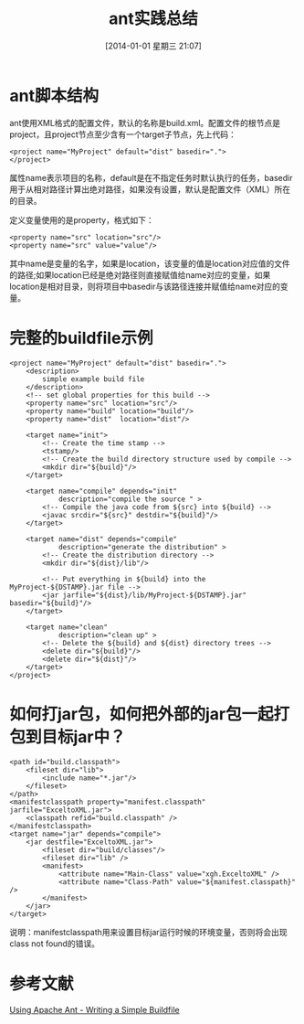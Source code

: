 #+BLOG: cnblogs
#+POSTID: 3500964
#+DATE: [2014-01-01 星期三 21:07]
#+OPTIONS: toc:nil num:nil todo:nil pri:nil tags:nil ^:nil TeX:nil
#+CATEGORY: Java
#+TAGS: practice
#+DESCRIPTION: How to write ant script and how to use ant to include other jar libs.
#+TITLE: ant实践总结
* ant脚本结构
  ant使用XML格式的配置文件，默认的名称是build.xml。配置文件的根节点是project，且project节点至少含有一个target子节点，先上代码：
  #+BEGIN_SRC nxml -n -r
    <project name="MyProject" default="dist" basedir=".">
    </project>
  #+END_SRC
  属性name表示项目的名称，default是在不指定任务时默认执行的任务，basedir用于从相对路径计算出绝对路径，如果没有设置，默认是配置文件（XML）所在的目录。
    
  定义变量使用的是property，格式如下：
  #+BEGIN_SRC nxml -n -r
    <property name="src" location="src"/>
    <property name="src" value="value"/>
  #+END_SRC
  其中name是变量的名字，如果是location，该变量的值是location对应值的文件的路径;如果location已经是绝对路径则直接赋值给name对应的变量，如果location是相对目录，则将项目中basedir与该路径连接并赋值给name对应的变量。

* 完整的buildfile示例
  #+BEGIN_SRC nxml -n -r
    <project name="MyProject" default="dist" basedir=".">
        <description>
            simple example build file
        </description>
        <!-- set global properties for this build -->
        <property name="src" location="src"/>
        <property name="build" location="build"/>
        <property name="dist"  location="dist"/>
    
        <target name="init">
            <!-- Create the time stamp -->
            <tstamp/>
            <!-- Create the build directory structure used by compile -->
            <mkdir dir="${build}"/>
        </target>
    
        <target name="compile" depends="init"
                description="compile the source " >
            <!-- Compile the java code from ${src} into ${build} -->
            <javac srcdir="${src}" destdir="${build}"/>
        </target>
    
        <target name="dist" depends="compile"
                description="generate the distribution" >
            <!-- Create the distribution directory -->
            <mkdir dir="${dist}/lib"/>
    
            <!-- Put everything in ${build} into the MyProject-${DSTAMP}.jar file -->
            <jar jarfile="${dist}/lib/MyProject-${DSTAMP}.jar" basedir="${build}"/>
        </target>
    
        <target name="clean"
                description="clean up" >
            <!-- Delete the ${build} and ${dist} directory trees -->
            <delete dir="${build}"/>
            <delete dir="${dist}"/>
        </target>
    </project>
  #+END_SRC

* 如何打jar包，如何把外部的jar包一起打包到目标jar中？
  #+BEGIN_SRC nxml -n -r
    <path id="build.classpath">
        <fileset dir="lib">
            <include name="*.jar"/>
        </fileset>
    </path>
    <manifestclasspath property="manifest.classpath" jarfile="ExceltoXML.jar">
        <classpath refid="build.classpath" />
    </manifestclasspath>
    <target name="jar" depends="compile">
        <jar destfile="ExceltoXML.jar">
            <fileset dir="build/classes"/>
            <fileset dir="lib" />
            <manifest>
                <attribute name="Main-Class" value="xgh.ExceltoXML" />
                <attribute name="Class-Path" value="${manifest.classpath}" />
            </manifest>
        </jar>
    </target>
  #+END_SRC
  说明：manifestclasspath用来设置目标jar运行时候的环境变量，否则将会出现class not found的错误。

* 参考文献
  [[http://ant.apache.org/manual/using.html][Using Apache Ant - Writing a Simple Buildfile]]

